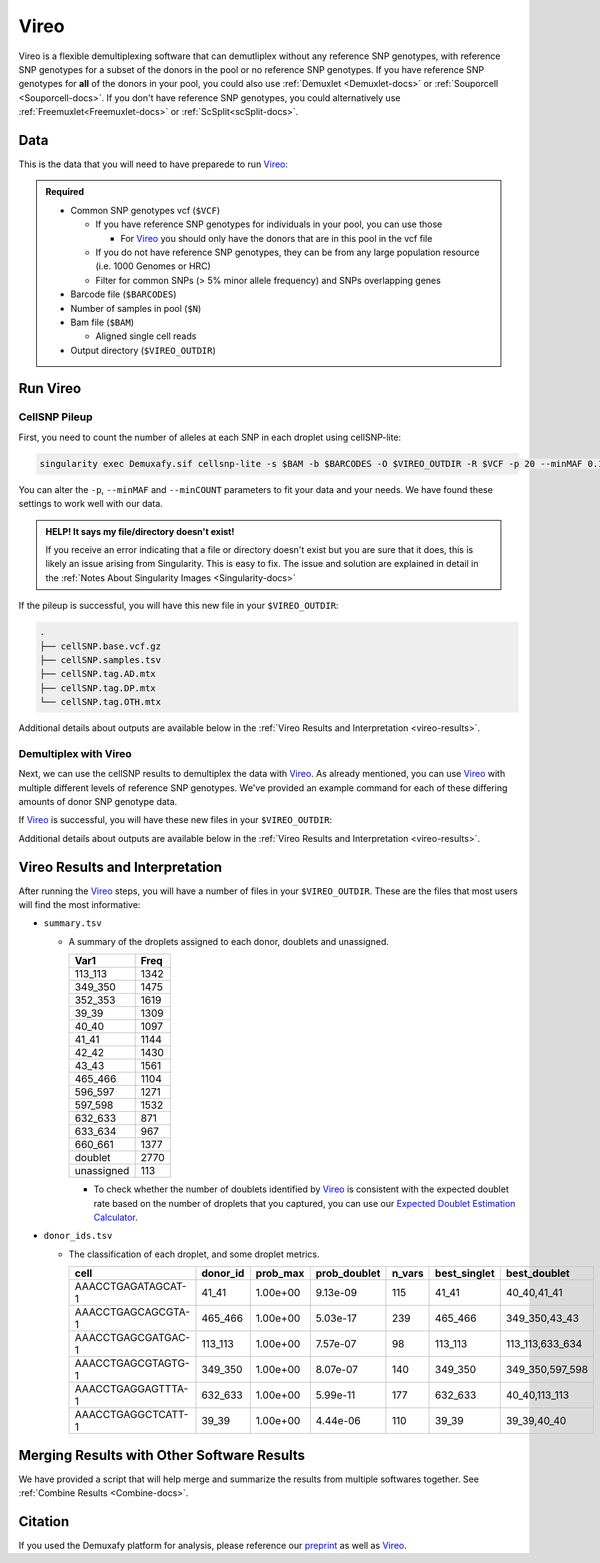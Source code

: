 .. # define a hard line break for HTML
.. |br| raw:: html

   <br />


.. _Vireo-docs:

Vireo
===========================
 
.. _Vireo: https://vireosnp.readthedocs.io/en/latest/manual.html
.. _preprint: https://www.biorxiv.org/content/10.1101/2022.03.07.483367v1

Vireo is a flexible demultiplexing software that can demutliplex without any reference SNP genotypes, with reference SNP genotypes for a subset of the donors in the pool or no reference SNP genotypes.
If you have reference SNP genotypes for **all** of the donors in your pool, you could also use :ref:`Demuxlet <Demuxlet-docs>` or :ref:`Souporcell <Souporcell-docs>`.
If you don't have reference SNP genotypes, you could alternatively use :ref:`Freemuxlet<Freemuxlet-docs>` or :ref:`ScSplit<scSplit-docs>`.




Data
----
This is the data that you will need to have preparede to run Vireo_:


.. admonition:: Required
  :class: important

  - Common SNP genotypes vcf (``$VCF``)

    - If you have reference SNP genotypes for individuals in your pool, you can use those

      - For Vireo_ you should only have the donors that are in this pool in the vcf file

    - If you do not have reference SNP genotypes, they can be from any large population resource (i.e. 1000 Genomes or HRC)

    - Filter for common SNPs (> 5% minor allele frequency) and SNPs overlapping genes

  - Barcode file (``$BARCODES``)

  - Number of samples in pool (``$N``)
  
  - Bam file (``$BAM``)

    - Aligned single cell reads

  - Output directory (``$VIREO_OUTDIR``)
  




Run Vireo
------------
CellSNP Pileup
^^^^^^^^^^^^^^
First, you need to count the number of alleles at each SNP in each droplet using cellSNP-lite:

.. code-block:: bash

  singularity exec Demuxafy.sif cellsnp-lite -s $BAM -b $BARCODES -O $VIREO_OUTDIR -R $VCF -p 20 --minMAF 0.1 --minCOUNT 20 --gzip

You can alter the ``-p``, ``--minMAF`` and ``--minCOUNT`` parameters to fit your data and your needs.
We have found these settings to work well with our data.

.. admonition:: HELP! It says my file/directory doesn't exist!
  :class: dropdown

  If you receive an error indicating that a file or directory doesn't exist but you are sure that it does, this is likely an issue arising from Singularity.
  This is easy to fix.
  The issue and solution are explained in detail in the :ref:`Notes About Singularity Images <Singularity-docs>`


If the pileup is successful, you will have this new file in your ``$VIREO_OUTDIR``:

.. code-block:: bash

	.
	├── cellSNP.base.vcf.gz
	├── cellSNP.samples.tsv
	├── cellSNP.tag.AD.mtx
	├── cellSNP.tag.DP.mtx
	└── cellSNP.tag.OTH.mtx

Additional details about outputs are available below in the :ref:`Vireo Results and Interpretation <vireo-results>`.



Demultiplex with Vireo
^^^^^^^^^^^^^^^^^^^^^^
Next, we can use the cellSNP results to demultiplex the data with Vireo_.
As already mentioned, you can use Vireo_ with multiple different levels of reference SNP genotypes.
We've provided an example command for each of these differing amounts of donor SNP genotype data.

.. tabs::

  .. tab:: With SNP Genotype |br| Data for All Donors

    You will need to provide which genotype measure  (``$FIELD``) is provided in your donor SNP genotype file (GT, GP, or PL); default is PL.

    .. admonition:: STRONGLY Recommended
      :class: important

      For Vireo_ you should only have the donors that are in this pool in the vcf file.
      Vireo_ assumes all the individuals in your vcf are in the pool - so if left unfiltered, it will check for all the individuals in the reference SNP genotype file.

      Vireo_ also runs more efficiently when the SNPs from the donor ``$VCF`` have been filtered for the SNPs identified by ``cellSNP-lite``.
      Therefore, it is highly recommended subset the vcf first.

      We can do both of these filtering actions at the same time with `bcftools`:

        **Note:** If your reference SNP genotype ``$VCF`` is bgzipped (`i.e.` ends in ``.vcf.gz``), you should first bgzip and index your file with:

          .. code-block::

            singularity exec Demuxafy.sif bgzip -c $VCF > $VCF.gz
            singularity exec Demuxafy.sif tabix -p vcf $VCF.gz

        .. code-block::

          singularity exec Demuxafy.sif bcftools view $VCF -R $VIREO_OUTDIR/cellSNP.base.vcf.gz -s sample1,sample2 -Ov -o $VIREO_OUTDIR/donor_subset.vcf

        Alternatively, if you have the individuals from the pool in a file with each individuals separated by a new line (``individual_file.tsv``), then you can use ``-S individual_file.tsv``.


    To run Vireo_ with reference SNP genotype data for your donors (ideally filtered as shown above):

    .. code-block::

      singularity exec Demuxafy.sif vireo -c $VIREO_OUTDIR -d $VIREO_OUTDIR/donor_subset.vcf -o $VIREO_OUTDIR -t $FIELD

    .. admonition:: HELP! It says my file/directory doesn't exist!
      :class: dropdown

      If you receive an error indicating that a file or directory doesn't exist but you are sure that it does, this is likely an issue arising from Singularity.
      This is easy to fix.
      The issue and solution are explained in detail in the :ref:`Notes About Singularity Images <Singularity-docs>`


  .. tab:: With SNP Genotype |br| Data for Some Donors

    .. admonition:: STRONGLY Recommended

      For Vireo_ you should only have the donors that are in this pool in the reference SNP genotype vcf file. 
      Vireo assumes all the individuals in your vcf are in the pool - so if left unfiltered, it will check for all the individuals in the reference SNP genotype file.
      It assumes that ``$N`` is larger than the number of donors in the ``$VCF``

      Vireo_ also runs more efficiently when the SNPs from the donor ``$VCF`` have been filtered for the SNPs identified by ``cellSNP-lite``.
      Therefore, it is highly recommended to subset the vcf first.

      We can do both of these filtering actions at the same time with `bcftools`:

        **Note:** If your reference SNP genotype ``$VCF`` is bgzipped (`i.e.` ends in ``.vcf.gz``), you should first bgzip and index your file with:

          .. code-block::

            singularity exec Demuxafy.sif bgzip -c $VCF > $VCF.gz
            singularity exec Demuxafy.sif tabix -p vcf $VCF.gz

        .. code-block::

          singularity exec Demuxafy.sif bcftools view $VCF -R $VIREO_OUTDIR/cellSNP.base.vcf.gz -s sample1,sample2 -Ov -o $VIREO_OUTDIR/donor_subset.vcf -N $N

        Alternatively, if you have the individuals from the pool in a file with each individuals separated by a new line (``individual_file.tsv``), then you can use ``-S individual_file.tsv``.

    .. admonition:: Recommended
      :class: important

      Vireo runs more efficiently when the SNPs from the donor ``$VCF`` have been filtered for the SNPs identified by ``cellSNP-lite``.
      Therefore, it is highly recommended subset the vcf as follows first:

        .. code-block::

          singularity exec Demuxafy.sif bcftools view $VCF -R $VIREO_OUTDIR/cellSNP.base.vcf.gz -Oz -o $VIREO_OUTDIR/donor_subset.vcf


    .. code-block::

      singularity exec Demuxafy.sif vireo -c $VIREO_OUTDIR -d $VIREO_OUTDIR/donor_subset.vcf.gz -o $VIREO_OUTDIR -t $FIELD -N $N

    .. admonition:: HELP! It says my file/directory doesn't exist!
      :class: dropdown

      If you receive an error indicating that a file or directory doesn't exist but you are sure that it does, this is likely an issue arising from Singularity.
      This is easy to fix.
      The issue and solution are explained in detail in the :ref:`Notes About Singularity Images <Singularity-docs>`

  .. tab:: Without Donor SNP |br| Genotype Data

    .. code-block::

      singularity exec Demuxafy.sif vireo -c $VIREO_OUTDIR -o $VIREO_OUTDIR -N $N

    .. admonition:: HELP! It says my file/directory doesn't exist!
      :class: dropdown

      If you receive an error indicating that a file or directory doesn't exist but you are sure that it does, this is likely an issue arising from Singularity.
      This is easy to fix.
      The issue and solution are explained in detail in the :ref:`Notes About Singularity Images <Singularity-docs>`

If Vireo_ is successful, you will have these new files in your ``$VIREO_OUTDIR``:

.. code-block:: bash
  :emphasize-lines: 7,8,9,10,11,12,13

  .
  ├── cellSNP.base.vcf
  ├── cellSNP.samples.tsv
  ├── cellSNP.tag.AD.mtx
  ├── cellSNP.tag.DP.mtx
  ├── cellSNP.tag.OTH.mtx
  ├── donor_ids.tsv
  ├── donor_subset.vcf
  ├── fig_GT_distance_estimated.pdf
  ├── _log.txt
  ├── prob_doublet.tsv.gz
  ├── prob_singlet.tsv.gz
  └── summary.tsv

Additional details about outputs are available below in the :ref:`Vireo Results and Interpretation <vireo-results>`.


.. _vireo-results:

Vireo Results and Interpretation
-------------------------------------
After running the Vireo_ steps, you will have a number of files in your ``$VIREO_OUTDIR``. 
These are the files that most users will find the most informative:

- ``summary.tsv``

  - A summary of the droplets assigned to each donor, doublets and unassigned.

    +------------+------+
    | Var1       | Freq |
    +============+======+
    | 113_113    | 1342 |
    +------------+------+
    | 349_350    | 1475 |
    +------------+------+
    | 352_353    | 1619 |
    +------------+------+
    | 39_39      | 1309 |
    +------------+------+
    | 40_40      | 1097 |
    +------------+------+
    | 41_41      | 1144 |
    +------------+------+
    | 42_42      | 1430 |
    +------------+------+
    | 43_43      | 1561 |
    +------------+------+
    | 465_466    | 1104 |
    +------------+------+
    | 596_597    | 1271 |
    +------------+------+
    | 597_598    | 1532 |
    +------------+------+
    | 632_633    | 871  |
    +------------+------+
    | 633_634    | 967  |
    +------------+------+
    | 660_661    | 1377 |
    +------------+------+
    | doublet    | 2770 |
    +------------+------+
    | unassigned | 113  |
    +------------+------+

    - To check whether the number of doublets identified by Vireo_ is consistent with the expected doublet rate based on the number of droplets that you captured, you can use our `Expected Doublet Estimation Calculator <test.html>`__.


- ``donor_ids.tsv``

  - The classification of each droplet, and some droplet metrics.

    +-------------------------+---------+-----------------+-----------------+---------+--------------+------------------+
    | cell                    | donor_id|        prob_max | prob_doublet    | n_vars  | best_singlet |  best_doublet    |
    +=========================+=========+=================+=================+=========+==============+==================+
    | AAACCTGAGATAGCAT-1      | 41_41   | 1.00e+00        | 9.13e-09        | 115     | 41_41        | 40_40,41_41      |
    +-------------------------+---------+-----------------+-----------------+---------+--------------+------------------+
    | AAACCTGAGCAGCGTA-1      | 465_466 | 1.00e+00        | 5.03e-17        | 239     | 465_466      | 349_350,43_43    |
    +-------------------------+---------+-----------------+-----------------+---------+--------------+------------------+
    | AAACCTGAGCGATGAC-1      | 113_113 | 1.00e+00        | 7.57e-07        | 98      | 113_113      | 113_113,633_634  |
    +-------------------------+---------+-----------------+-----------------+---------+--------------+------------------+
    | AAACCTGAGCGTAGTG-1      | 349_350 | 1.00e+00        | 8.07e-07        | 140     | 349_350      | 349_350,597_598  |
    +-------------------------+---------+-----------------+-----------------+---------+--------------+------------------+
    | AAACCTGAGGAGTTTA-1      | 632_633 | 1.00e+00        | 5.99e-11        | 177     | 632_633      | 40_40,113_113    |
    +-------------------------+---------+-----------------+-----------------+---------+--------------+------------------+
    | AAACCTGAGGCTCATT-1      | 39_39   | 1.00e+00        | 4.44e-06        | 110     | 39_39        | 39_39,40_40      |
    +-------------------------+---------+-----------------+-----------------+---------+--------------+------------------+


Merging Results with Other Software Results
--------------------------------------------
We have provided a script that will help merge and summarize the results from multiple softwares together.
See :ref:`Combine Results <Combine-docs>`.

Citation
--------
If you used the Demuxafy platform for analysis, please reference our preprint_ as well as `Vireo <https://genomebiology.biomedcentral.com/articles/10.1186/s13059-019-1865-2>`__.